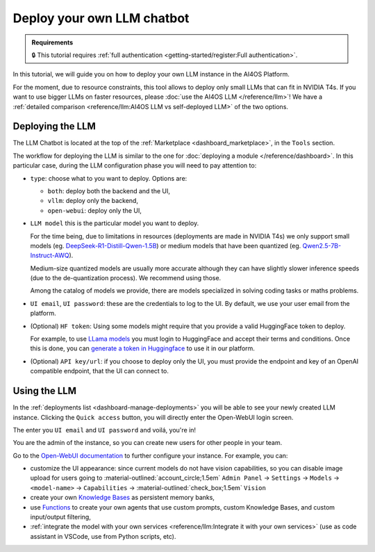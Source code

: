 Deploy your own LLM chatbot
===========================

.. admonition:: Requirements
   :class: info

   🔒 This tutorial requires :ref:`full authentication <getting-started/register:Full authentication>`.


In this tutorial, we will guide you on how to deploy your own LLM instance in the AI4OS Platform.

For the moment, due to resource constraints, this tool allows to deploy only small LLMs that can fit in NVIDIA T4s.
If you want to use bigger LLMs on faster resources, please :doc:`use the AI4OS LLM </reference/llm>`!
We have a :ref:`detailed comparison <reference/llm:AI4OS LLM vs self-deployed LLM>` of the two options.

Deploying the LLM
-----------------

The LLM Chatbot is located at the top of the :ref:`Marketplace <dashboard_marketplace>`, in the ``Tools`` section.

The workflow for deploying the LLM is similar to the one for :doc:`deploying a module </reference/dashboard>`.
In this particular case, during the LLM configuration phase you will need to pay attention to:

* ``type``: choose what to you want to deploy. Options are:

  - ``both``: deploy both the backend and the UI,
  - ``vllm``: deploy only the backend,
  - ``open-webui``: deploy only the UI,

* ``LLM model`` this is the particular model you want to deploy.

  For the time being, due to limitations in resources (deployments are made in NVIDIA T4s) we only support small models (eg. `DeepSeek-R1-Distill-Qwen-1.5B <https://huggingface.co/deepseek-ai/DeepSeek-R1-Distill-Qwen-1.5B>`__) or medium models that have been quantized (eg. `Qwen2.5-7B-Instruct-AWQ <https://huggingface.co/Qwen/Qwen2.5-7B-Instruct-AWQ>`__).

  Medium-size quantized models are usually more accurate although they can have slightly slower inference speeds (due to the de-quantization process). We recommend using those.

  Among the catalog of models we provide, there are models specialized in solving coding tasks or maths problems.

* ``UI email``, ``UI password``: these are the credentials to log to the UI.
  By default, we use your user email from the platform.

* (Optional) ``HF token``: Using some models might require that you provide a valid HuggingFace token to deploy.

  For example, to use `LLama models <https://huggingface.co/meta-llama>`__ you must login to HuggingFace and accept their terms and conditions. Once this is done, you can `generate a token in Huggingface <https://huggingface.co/docs/hub/security-tokens>`__ to use it in our platform.

* (Optional) ``API key/url``: if you choose to deploy only the UI, you must provide the endpoint and key of an OpenAI compatible endpoint, that the UI can connect to.

Using the LLM
-------------


In the :ref:`deployments list <dashboard-manage-deployments>` you will be able to see your newly created LLM instance.
Clicking the ``Quick access`` button, you will directly enter the Open-WebUI login screen.

.. image:: /_static/images/endpoints/openwebui-login.png

The enter you ``UI email``  and ``UI password`` and voilá, you're in!

.. image:: /_static/images/endpoints/openwebui-landing.png

You are the admin of the instance, so you can create new users for other people in your team.

Go to the `Open-WebUI documentation <https://openwebui.com/>`__ to further configure your instance.
For example, you can:

* customize the UI appearance: since current models do not have vision capabilities, so you can disable image upload for users going to :material-outlined:`account_circle;1.5em` ``Admin Panel`` → ``Settings`` → ``Models`` → ``<model-name>`` → ``Capabilities`` → :material-outlined:`check_box;1.5em` ``Vision``
* create your own `Knowledge Bases <https://docs.openwebui.com/features/workspace/knowledge/>`__ as persistent memory banks,
* use `Functions <https://docs.openwebui.com/features/plugin/functions/>`__ to create your own agents that use custom prompts, custom Knowledge Bases, and custom input/output filtering,
* :ref:`integrate the model with your own services <reference/llm:Integrate it with your own services>` (use as code assistant in VSCode, use from Python scripts, etc).
